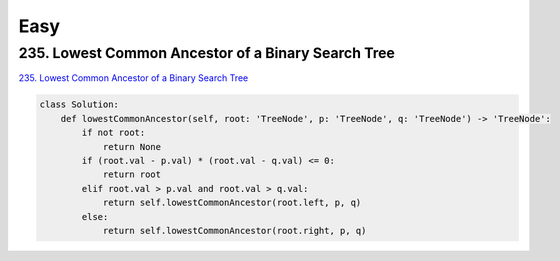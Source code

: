 =======
Easy
=======


235. Lowest Common Ancestor of a Binary Search Tree
------------------------------------------------------------

`235. Lowest Common Ancestor of a Binary Search Tree`_

.. code:: python

   class Solution:
       def lowestCommonAncestor(self, root: 'TreeNode', p: 'TreeNode', q: 'TreeNode') -> 'TreeNode':
           if not root:
               return None
           if (root.val - p.val) * (root.val - q.val) <= 0:
               return root
           elif root.val > p.val and root.val > q.val:
               return self.lowestCommonAncestor(root.left, p, q)
           else:
               return self.lowestCommonAncestor(root.right, p, q)

.. _235. Lowest Common Ancestor of a Binary Search Tree: https://leetcode.com/problems/lowest-common-ancestor-of-a-binary-search-tree/
